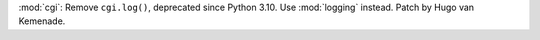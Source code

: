 :mod:`cgi`: Remove ``cgi.log()``, deprecated since Python 3.10. Use
:mod:`logging` instead. Patch by Hugo van Kemenade.
